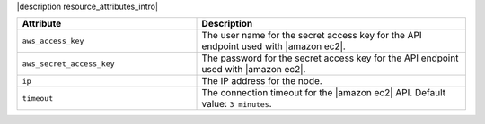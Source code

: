 .. The contents of this file are included in multiple topics.
.. This file should not be changed in a way that hinders its ability to appear in multiple documentation sets.

|description resource_attributes_intro|

.. list-table::
   :widths: 200 300
   :header-rows: 1

   * - Attribute
     - Description
   * - ``aws_access_key``
     - The user name for the secret access key for the API endpoint used with |amazon ec2|.
   * - ``aws_secret_access_key``
     - The password for the secret access key for the API endpoint used with |amazon ec2|.
   * - ``ip``
     - The IP address for the node.
   * - ``timeout``
     - The connection timeout for the |amazon ec2| API. Default value: ``3 minutes``.
